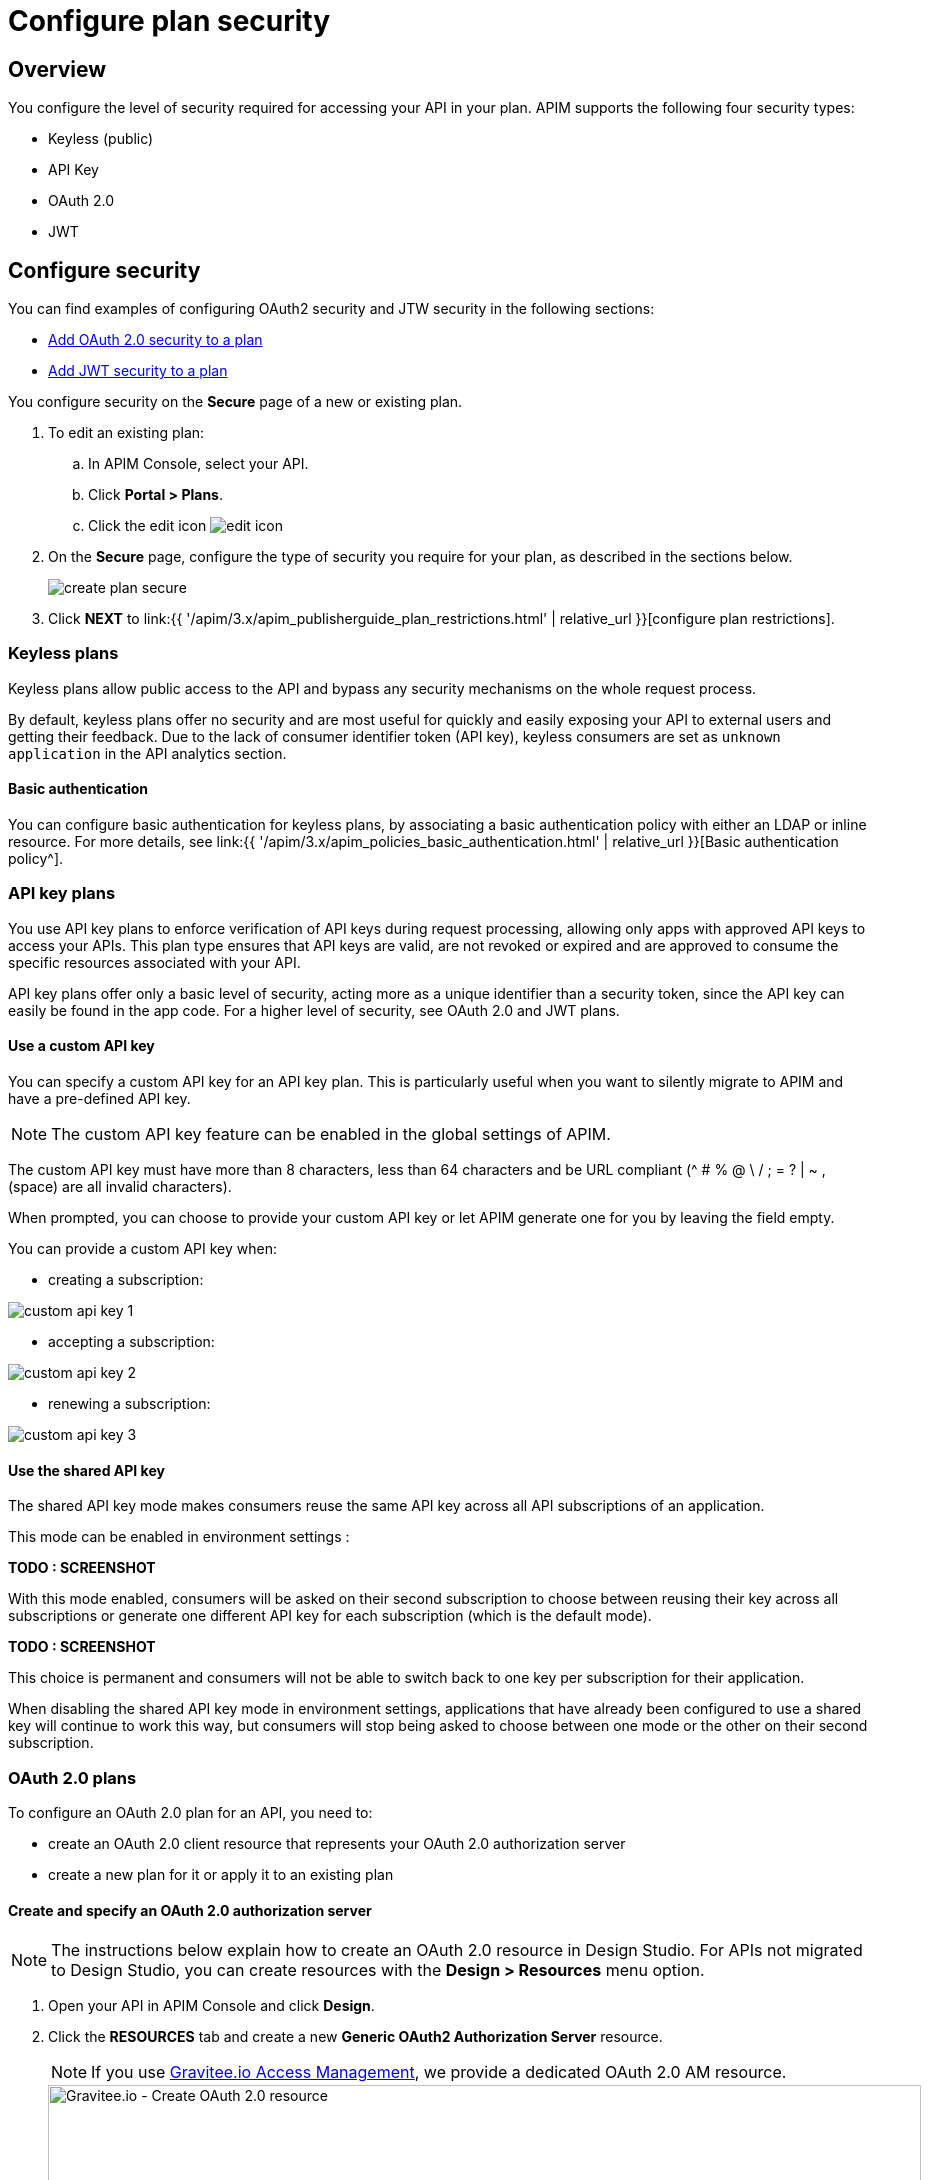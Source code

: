 = Configure plan security
:page-sidebar: apim_3_x_sidebar
:page-permalink: apim/3.x/apim_publisherguide_plan_security.html
:page-folder: apim/user-guide/publisher
:page-keywords: Gravitee.io, API Platform, API Management, API Gateway, documentation, manual, guide, reference, api, CGU, GCU
:page-layout: apim3x

== Overview

You configure the level of security required for accessing your API in your plan.
APIM supports the following four security types:

* Keyless (public)
* API Key
* OAuth 2.0
* JWT

== Configure security

You can find examples of configuring OAuth2 security and JTW security in the following sections:

  * <<Add OAuth 2.0 security to a plan>>
  * <<Add JWT security to a plan>>

You configure security on the **Secure** page of a new or existing plan.

. To edit an existing plan:
  .. In APIM Console, select your API.
  .. Click **Portal > Plans**.
  .. Click the edit icon image:{% link images/icons/edit-icon.png %}[role="icon"]
. On the **Secure** page, configure the type of security you require for your plan, as described in the sections below.
+
image::{% link images/apim/3.x/api-publisher-guide/plans-subscriptions/create-plan-secure.png %}[]
. Click *NEXT* to link:{{ '/apim/3.x/apim_publisherguide_plan_restrictions.html' | relative_url }}[configure plan restrictions].

=== Keyless plans

Keyless plans allow public access to the API and bypass any security mechanisms on the whole request process.

By default, keyless plans offer no security and are most useful for quickly and easily exposing your API to external users and getting their feedback.
Due to the lack of consumer identifier token (API key), keyless consumers are set as `unknown application` in the API analytics section.

==== Basic authentication

You can configure basic authentication for keyless plans, by associating a basic authentication policy with either an LDAP or inline resource. For more details, see link:{{ '/apim/3.x/apim_policies_basic_authentication.html' | relative_url }}[Basic authentication policy^].

=== API key plans

You use API key plans to enforce verification of API keys during request processing, allowing only apps with approved API keys to access your APIs.
This plan type ensures that API keys are valid, are not revoked or expired and are approved to consume the specific resources associated with your API.

API key plans offer only a basic level of security, acting more as a unique identifier than a security token, since the API key can easily be found in the app code.
For a higher level of security, see OAuth 2.0 and JWT plans.

==== Use a custom API key

You can specify a custom API key for an API key plan. This is particularly useful when you want to silently migrate to APIM and have a pre-defined API key.

NOTE: The custom API key feature can be enabled in the global settings of APIM.

The custom API key must have more than 8 characters, less than 64 characters and be URL compliant (^ # % @ \ / ; = ? | ~ , (space) are all invalid characters).

When prompted, you can choose to provide your custom API key or let APIM generate one for you by leaving the field empty.

You can provide a custom API key when:

* creating a subscription:

image::{% link images/apim/3.x/api-publisher-guide/plans-subscriptions/custom-api-key-1.png %}[]

* accepting a subscription:

image::{% link images/apim/3.x/api-publisher-guide/plans-subscriptions/custom-api-key-2.png %}[]

* renewing a subscription:

image::{% link images/apim/3.x/api-publisher-guide/plans-subscriptions/custom-api-key-3.png %}[]

==== Use the shared API key

The shared API key mode makes consumers reuse the same API key across all API subscriptions of an application.

This mode can be enabled in environment settings :

**TODO : SCREENSHOT**

With this mode enabled, consumers will be asked on their second subscription to choose between reusing their key across all subscriptions or generate one different API key for each subscription (which is the default mode).

**TODO : SCREENSHOT**

This choice is permanent and consumers will not be able to switch back to one key per subscription for their application.

When disabling the shared API key mode in environment settings, applications that have already been configured to use a shared key will continue to work this way, but consumers will stop being asked to choose between one mode or the other on their second subscription.

=== OAuth 2.0 plans

To configure an OAuth 2.0 plan for an API, you need to:

* create an OAuth 2.0 client resource that represents your OAuth 2.0 authorization server
* create a new plan for it or apply it to an existing plan

==== Create and specify an OAuth 2.0 authorization server

NOTE: The instructions below explain how to create an OAuth 2.0 resource in Design Studio. For APIs not migrated to Design Studio, you can create resources with the *Design > Resources* menu option.

. Open your API in APIM Console and click *Design*.
. Click the *RESOURCES* tab and create a new *Generic OAuth2 Authorization Server* resource.
+
NOTE: If you use https://gravitee.io/[Gravitee.io Access Management], we provide a dedicated OAuth 2.0 AM resource.
+
image::{% link images/apim/3.x/api-publisher-guide/plans-subscriptions/create-oauth2-resource.png %}[Gravitee.io - Create OAuth 2.0 resource, 873, 530, align=center, title-align=center]

. Enter the *Resource name*.
. Set the *OAuth 2.0 Authorization server URL*.
. Set the https://tools.ietf.org/html/rfc7662[Token introspection endpoint^] URI with the correct HTTP method and https://tools.ietf.org/html/rfc6749#section-3.3[scope^] delimiter.
. Enter the *Scope separator*.
. If you want to retrieve consented claims about the end user, enter the http://openid.net/specs/openid-connect-core-1_0.html#UserInfo[UserInfo Endpoint^] URI.
. Enter the *Client Id* and *Client Secret* used for token introspection.
+
NOTE: Why do I need this? As defined in https://tools.ietf.org/html/rfc7662#section-2.1[RFC 7662^], to prevent token scanning attacks,
the introspection endpoint must also require some form of authorization to access this endpoint, such as client authentication.

. Enter any other required information, then click the tick icon image:{% link images/icons/tick-icon.png %}[role="icon"].
. Click *SAVE* to save the resource.

==== Add OAuth 2.0 security to a plan

NOTE: If you already have a suitable plan defined, you can add your OAuth2 resource to one of the flows defined for it in Design Studio, by following the steps in link:{{ '/apim/3.x/apim_publisherguide_design_studio_create.html#flow-policies' | relative_url }}[Add policies to a flow^].

. In APIM Console, select your API and click *Portal > Plans*.
. On the **Secure** page, choose *OAuth2* as the authorization type.
. Specify the OAuth2 resource name you created and check any https://tools.ietf.org/html/rfc6749#section-3.3[scopes^] to access the API.
+
image::{% link images/apim/3.x/api-publisher-guide/plans-subscriptions/create-oauth2-plan.png %}[]

Your API is now OAuth 2.0 secured and consumers must call the API with an `Authorization Bearer :token:` HTTP header to access the API resources.

IMPORTANT: Any applications wanting to subscribe to an OAuth 2.0 plan must have an existing client with a valid `client_id` registered in the OAuth 2.0 authorization server.
The `client_id` will be used to establish a connection between the OAuth 2.0 client and the APIM consumer application.

=== JSON Web Tokens (JWT) plans

JWT plans ensure that JWT tokens issued by third parties are valid. Only apps with approved JWT tokens can access APIs associated with a JWT plan.

https://tools.ietf.org/html/rfc7519[JSON Web Tokens] are an open method for representing claims securely between two parties.
JWT are digitally-signed using HMAC shared keys or RSA public/private key pairs. JWT plans allow you to verify the signature of the JWT and check if the JWT is still valid according to its expiry date.

NOTE: JWT define some https://tools.ietf.org/html/rfc7519#section-4.1[registered claim names] including subject, issuer, audience, expiration time and not-before time. In addition to these claims, the inbound JWT payload
must include the `client_id` claim (see below) to establish a connection between the JWT and the APIM application subscription.

The policy searches for a client ID in the payload as follows:

* First in the `azp` claim
* Next in the `aud` claim
* Finally in the `client_id` claim

==== Add JWT security to a plan

. In APIM Console, select your API and click *Portal > Plans*.
. On the **Secure** page, choose *JWT* as the authorization type.
. Specify the public key used to verify the incoming JWT token.
+
NOTE: You can also set the public key in the `gravitee.yml` file. See link:{{ '/apim/3.x/apim_policies_jwt.html' | relative_url }}[JWT policy] for more information. APIM only supports the RSA Public Key format.
+
image::{% link images/apim/3.x/api-publisher-guide/plans-subscriptions/create-jwt-plan.png %}[]

Your API is now JWT secured and consumers must call the API with an `Authorization Bearer :JWT Token:` HTTP header to access the API resources.
